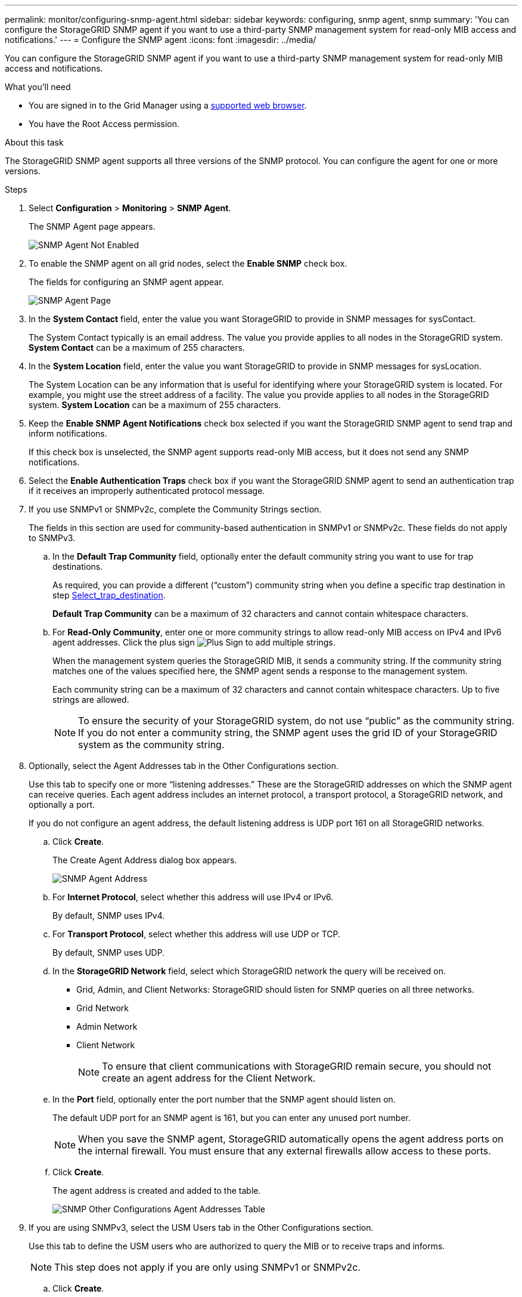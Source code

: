 ---
permalink: monitor/configuring-snmp-agent.html
sidebar: sidebar
keywords: configuring, snmp agent, snmp
summary: 'You can configure the StorageGRID SNMP agent if you want to use a third-party SNMP management system for read-only MIB access and notifications.'
---
= Configure the SNMP agent
:icons: font
:imagesdir: ../media/

[.lead]
You can configure the StorageGRID SNMP agent if you want to use a third-party SNMP management system for read-only MIB access and notifications.

.What you'll need
* You are signed in to the Grid Manager using a xref:../admin/web-browser-requirements.adoc[supported web browser].
* You have the Root Access permission.

.About this task
The StorageGRID SNMP agent supports all three versions of the SNMP protocol. You can configure the agent for one or more versions.

.Steps
. Select *Configuration* > *Monitoring* > *SNMP Agent*.
+
The SNMP Agent page appears.
+
image::../media/snmp_agent_not_enabled.png[SNMP Agent Not Enabled]

. To enable the SNMP agent on all grid nodes, select the *Enable SNMP* check box.
+
The fields for configuring an SNMP agent appear.
+
image::../media/snmp_agent_page.png[SNMP Agent Page]

. In the *System Contact* field, enter the value you want StorageGRID to provide in SNMP messages for sysContact.
+
The System Contact typically is an email address. The value you provide applies to all nodes in the StorageGRID system. *System Contact* can be a maximum of 255 characters.

. In the *System Location* field, enter the value you want StorageGRID to provide in SNMP messages for sysLocation.
+
The System Location can be any information that is useful for identifying where your StorageGRID system is located. For example, you might use the street address of a facility. The value you provide applies to all nodes in the StorageGRID system. *System Location* can be a maximum of 255 characters.

. Keep the *Enable SNMP Agent Notifications* check box selected if you want the StorageGRID SNMP agent to send trap and inform notifications.
+
If this check box is unselected, the SNMP agent supports read-only MIB access, but it does not send any SNMP notifications.

. Select the *Enable Authentication Traps* check box if you want the StorageGRID SNMP agent to send an authentication trap if it receives an improperly authenticated protocol message.
. If you use SNMPv1 or SNMPv2c, complete the Community Strings section.
+
The fields in this section are used for community-based authentication in SNMPv1 or SNMPv2c. These fields do not apply to SNMPv3.

 .. In the *Default Trap Community* field, optionally enter the default community string you want to use for trap destinations.
+
As required, you can provide a different ("`custom`") community string when you define a specific trap destination in step <<select_trap_destination,Select_trap_destination>>.
+
*Default Trap Community* can be a maximum of 32 characters and cannot contain whitespace characters.

 .. For *Read-Only Community*, enter one or more community strings to allow read-only MIB access on IPv4 and IPv6 agent addresses. Click the plus sign image:../media/icon_plus_sign_black_on_white_old.png[Plus Sign] to add multiple strings.
+
When the management system queries the StorageGRID MIB, it sends a community string. If the community string matches one of the values specified here, the SNMP agent sends a response to the management system.
+
Each community string can be a maximum of 32 characters and cannot contain whitespace characters. Up to five strings are allowed.
+
NOTE: To ensure the security of your StorageGRID system, do not use "`public`" as the community string. If you do not enter a community string, the SNMP agent uses the grid ID of your StorageGRID system as the community string.

. Optionally, select the Agent Addresses tab in the Other Configurations section.
+
Use this tab to specify one or more "`listening addresses.`" These are the StorageGRID addresses on which the SNMP agent can receive queries. Each agent address includes an internet protocol, a transport protocol, a StorageGRID network, and optionally a port.
+
If you do not configure an agent address, the default listening address is UDP port 161 on all StorageGRID networks.

 .. Click *Create*.
+
The Create Agent Address dialog box appears.
+
image::../media/snmp_create_agent_address.png[SNMP Agent Address]

 .. For *Internet Protocol*, select whether this address will use IPv4 or IPv6.
+
By default, SNMP uses IPv4.

 .. For *Transport Protocol*, select whether this address will use UDP or TCP.
+
By default, SNMP uses UDP.

 .. In the *StorageGRID Network* field, select which StorageGRID network the query will be received on.
  *** Grid, Admin, and Client Networks: StorageGRID should listen for SNMP queries on all three networks.
  *** Grid Network
  *** Admin Network
  *** Client Network
+
NOTE: To ensure that client communications with StorageGRID remain secure, you should not create an agent address for the Client Network.
 .. In the *Port* field, optionally enter the port number that the SNMP agent should listen on.
+
The default UDP port for an SNMP agent is 161, but you can enter any unused port number.
+
NOTE: When you save the SNMP agent, StorageGRID automatically opens the agent address ports on the internal firewall. You must ensure that any external firewalls allow access to these ports.

 .. Click *Create*.
+
The agent address is created and added to the table.
+
image::../media/snmp_other_configurations_agent_addresses_table.png[SNMP Other Configurations Agent Addresses Table]

. If you are using SNMPv3, select the USM Users tab in the Other Configurations section.
+
Use this tab to define the USM users who are authorized to query the MIB or to receive traps and informs.
+
NOTE: This step does not apply if you are only using SNMPv1 or SNMPv2c.

 .. Click *Create*.
+
The Create USM User dialog box appears.
+
image::../media/snmp_create_usm_user.png[SNMP USM User]

 .. Enter a unique *Username* for this USM user.
+
Usernames have a maximum of 32 characters and cannot contain whitespace characters. The username cannot be changed after the user is created.

 .. Select the *Read-Only MIB Access* check box if this user should have read-only access to the MIB.
+
If you select *Read-Only MIB Access*, the *Authoritative Engine ID* field is disabled.
+
NOTE: USM users who have read-only MIB access cannot have engine IDs.

 .. If this user will be used in an inform destination, enter the *Authoritative Engine ID* for this user.
+
NOTE: SNMPv3 inform destinations must have users with engine IDs. SNMPv3 trap destination cannot have users with engine IDs.
+
The authoritative engine ID can be from 5 to 32 bytes in hexadecimal.

 .. Select a security level for the USM user.
  *** *authPriv*: This user communicates with authentication and privacy (encryption). You must specify an authentication protocol and password and a privacy protocol and password.
  *** *authNoPriv*: This user communicates with authentication and without privacy (no encryption). You must specify an authentication protocol and password.
 .. Enter and confirm the password this user will use for authentication.
+
NOTE: The only authentication protocol supported is SHA (HMAC-SHA-96).

 .. If you selected *authPriv*, enter and confirm the password this user will use for privacy.
+
NOTE: The only privacy protocol supported is AES.

 .. Click *Create*.
+
The USM user is created and added to the table.
+
image::../media/snmp_other_config_usm_users_table.png[SNMP Other Config USM User Table]

[#select_trap_destination, start=10]
. In the Other Configurations section, select the Trap Destinations tab.
+
The Trap Destinations tab allows you to define one or more destinations for StorageGRID trap or inform notifications. When you enable the SNMP agent and click *Save*, StorageGRID starts sending notifications to each defined destination. Notifications are sent when alerts and alarms are triggered. Standard notifications are also sent for the supported MIB-II entities (for example, ifDown and coldStart).

 .. Click *Create*.
+
The Create Trap Destination dialog box appears.
+
image::../media/snmp_create_trap_destination.png[SNMP Create Trap Destination]

 .. In the *Version* field, select which SNMP version will be used for this notification.
 .. Complete the form, based on which version you selected
+
[cols="1a,1a" options="header"]
|===
| Version| Specify this information
a|
SNMPv1
a|
*Note:* For SNMPv1, the SNMP agent can only send traps. Informs are not supported.

  ... In the *Host* field, enter an IPv4 or IPv6 address (or FQDN) to receive the trap.
  ... For *Port*, use the default (162), unless you must use another value. (162 is the standard port for SNMP traps.)
  ... For *Protocol*, use the default (UDP). TCP is also supported. (UDP is the standard SNMP trap protocol.)
  ... Use the default trap community, if one was specified on the SNMP Agent page, or enter a custom community string for this trap destination.
+
The custom community string can be a maximum of 32 characters and cannot contain whitespace.

a|
SNMPv2c
a|

  ... Select whether the destination will be used for traps or informs.
  ... In the *Host* field, enter an IPv4 or IPv6 address (or FQDN) to receive the trap.
  ... For *Port*, use the default (162), unless you must use another value. (162 is the standard port for SNMP traps.)
  ... For *Protocol*, use the default (UDP). TCP is also supported. (UDP is the standard SNMP trap protocol.)
  ... Use the default trap community, if one was specified on the SNMP Agent page, or enter a custom community string for this trap destination.
+
The custom community string can be a maximum of 32 characters and cannot contain whitespace.

a|
SNMPv3
a|

  ... Select whether the destination will be used for traps or informs.
  ... In the *Host* field, enter an IPv4 or IPv6 address (or FQDN) to receive the trap.
  ... For *Port*, use the default (162), unless you must use another value. (162 is the standard port for SNMP traps.)
  ... For *Protocol*, use the default (UDP). TCP is also supported. (UDP is the standard SNMP trap protocol.)
  ... Select the USM user that will be used for authentication.
   **** If you selected *Trap*, only USM users without authoritative engine IDs are shown.
   **** If you selected *Inform*, only USM users with authoritative engine IDs are shown.

+
|===

 .. Click *Create*.
+
The trap destination is created and added to the table.
+
image::../media/snmp_other_config_trap_dest_table.png[SNMP Other Configurations Trap Dest Table]

. When you have completed the SNMP agent configuration, click *Save*
+
The new SNMP agent configuration becomes active.

.Related information

xref:silencing-alert-notifications.adoc[Silence alert notifications]
